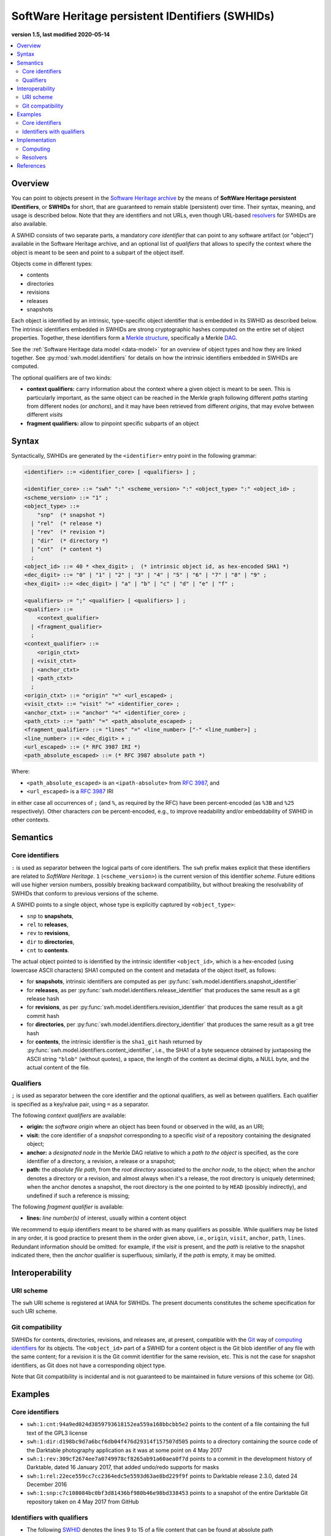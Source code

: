 .. _persistent-identifiers:

=================================================
SoftWare Heritage persistent IDentifiers (SWHIDs)
=================================================

**version 1.5, last modified 2020-05-14**

.. contents::
   :local:
   :depth: 2


Overview
========

You can point to objects present in the `Software Heritage
<https://www.softwareheritage.org/>`_ `archive
<https://archive.softwareheritage.org/>`_ by the means of **SoftWare Heritage
persistent IDentifiers**, or **SWHIDs** for short, that are guaranteed to
remain stable (persistent) over time. Their syntax, meaning, and usage is
described below. Note that they are identifiers and not URLs, even though
URL-based `resolvers`_ for SWHIDs are also available.

A SWHID consists of two separate parts, a mandatory *core identifier* that can
point to any software artifact (or "object") available in the Software Heritage
archive, and an optional list of *qualifiers* that allows to specify the
context where the object is meant to be seen and point to a subpart of the
object itself.

Objects come in different types:

* contents
* directories
* revisions
* releases
* snapshots

Each object is identified by an intrinsic, type-specific object identifier that
is embedded in its SWHID as described below. The intrinsic identifiers embedded
in SWHIDs are strong cryptographic hashes computed on the entire set of object
properties. Together, these identifiers form a `Merkle structure
<https://en.wikipedia.org/wiki/Merkle_tree>`_, specifically a Merkle `DAG
<https://en.wikipedia.org/wiki/Directed_acyclic_graph>`_.

See the :ref:`Software Heritage data model <data-model>` for an overview of
object types and how they are linked together. See
:py:mod:`swh.model.identifiers` for details on how the intrinsic identifiers
embedded in SWHIDs are computed.

The optional qualifiers are of two kinds:

* **context qualifiers:** carry information about the context where a given
  object is meant to be seen.  This is particularly important, as the same
  object can be reached in the Merkle graph following different *paths*
  starting from different nodes (or *anchors*), and it may have been retrieved
  from different *origins*, that may evolve between different *visits*
* **fragment qualifiers:** allow to pinpoint specific subparts of an object


Syntax
======

Syntactically, SWHIDs are generated by the ``<identifier>`` entry point in the
following grammar:

.. code-block:: bnf

  <identifier> ::= <identifier_core> [ <qualifiers> ] ;

  <identifier_core> ::= "swh" ":" <scheme_version> ":" <object_type> ":" <object_id> ;
  <scheme_version> ::= "1" ;
  <object_type> ::=
      "snp"  (* snapshot *)
    | "rel"  (* release *)
    | "rev"  (* revision *)
    | "dir"  (* directory *)
    | "cnt"  (* content *)
    ;
  <object_id> ::= 40 * <hex_digit> ;  (* intrinsic object id, as hex-encoded SHA1 *)
  <dec_digit> ::= "0" | "1" | "2" | "3" | "4" | "5" | "6" | "7" | "8" | "9" ;
  <hex_digit> ::= <dec_digit> | "a" | "b" | "c" | "d" | "e" | "f" ;

  <qualifiers> := ";" <qualifier> [ <qualifiers> ] ;
  <qualifier> ::=
      <context_qualifier>
    | <fragment_qualifier>
    ;
  <context_qualifier> ::=
      <origin_ctxt>
    | <visit_ctxt>
    | <anchor_ctxt>
    | <path_ctxt>
    ;
  <origin_ctxt> ::= "origin" "=" <url_escaped> ;
  <visit_ctxt> ::= "visit" "=" <identifier_core> ;
  <anchor_ctxt> ::= "anchor" "=" <identifier_core> ;
  <path_ctxt> ::= "path" "=" <path_absolute_escaped> ;
  <fragment_qualifier> ::= "lines" "=" <line_number> ["-" <line_number>] ;
  <line_number> ::= <dec_digit> + ;
  <url_escaped> ::= (* RFC 3987 IRI *)
  <path_absolute_escaped> ::= (* RFC 3987 absolute path *)

Where:

- ``<path_absolute_escaped>`` is an ``<ipath-absolute>`` from `RFC 3987`_, and
- ``<url_escaped>`` is a `RFC 3987`_ IRI

in either case all occurrences of ``;`` (and ``%``, as required by the RFC)
have been percent-encoded (as ``%3B`` and ``%25`` respectively). Other
characters *can* be percent-encoded, e.g., to improve readability and/or
embeddability of SWHID in other contexts.

.. _RFC 3987: https://tools.ietf.org/html/rfc3987


Semantics
=========


Core identifiers
----------------

``:`` is used as separator between the logical parts of core identifiers. The
``swh`` prefix makes explicit that these identifiers are related to *SoftWare
Heritage*. ``1`` (``<scheme_version>``) is the current version of this
identifier *scheme*. Future editions will use higher version numbers, possibly
breaking backward compatibility, but without breaking the resolvability of
SWHIDs that conform to previous versions of the scheme.

A SWHID points to a single object, whose type is explicitly captured by
``<object_type>``:

* ``snp`` to **snapshots**,
* ``rel`` to **releases**,
* ``rev`` to **revisions**,
* ``dir`` to **directories**,
* ``cnt`` to **contents**.

The actual object pointed to is identified by the intrinsic identifier
``<object_id>``, which is a hex-encoded (using lowercase ASCII characters) SHA1
computed on the content and metadata of the object itself, as follows:

* for **snapshots**, intrinsic identifiers are computed as per
  :py:func:`swh.model.identifiers.snapshot_identifier`

* for **releases**, as per
  :py:func:`swh.model.identifiers.release_identifier`
  that produces the same result as a git release hash

* for **revisions**, as per
  :py:func:`swh.model.identifiers.revision_identifier`
  that produces the same result as a git commit hash

* for **directories**, per
  :py:func:`swh.model.identifiers.directory_identifier`
  that produces the same result as a git tree hash

* for **contents**, the intrinsic identifier is the ``sha1_git`` hash returned by
  :py:func:`swh.model.identifiers.content_identifier`, i.e., the SHA1 of a byte
  sequence obtained by juxtaposing the ASCII string ``"blob"`` (without
  quotes), a space, the length of the content as decimal digits, a NULL byte,
  and the actual content of the file.


Qualifiers
----------

``;`` is used as separator between the core identifier and the optional
qualifiers, as well as between qualifiers. Each qualifier is specified as a
key/value pair, using ``=`` as a separator.

The following *context qualifiers* are available:

* **origin:** the *software origin* where an object has been found or observed
  in the wild, as an URI;

* **visit:** the core identifier of a *snapshot* corresponding to a specific
  *visit* of a repository containing the designated object;

* **anchor:** a *designated node* in the Merkle DAG relative to which a *path
  to the object* is specified, as the core identifier of a directory, a
  revision, a release or a snapshot;

* **path:** the *absolute file path*, from the *root directory* associated to
  the *anchor node*, to the object; when the anchor denotes a directory or a
  revision, and almost always when it's a release, the root directory is
  uniquely determined; when the anchor denotes a snapshot, the root directory
  is the one pointed to by ``HEAD`` (possibly indirectly), and undefined if
  such a reference is missing;

The following *fragment qualifier* is available:

* **lines:** *line number(s)* of interest, usually within a content object

We recommend to equip identifiers meant to be shared with as many qualifiers as
possible. While qualifiers may be listed in any order, it is good practice to
present them in the order given above, i.e., ``origin``, ``visit``, ``anchor``,
``path``, ``lines``.  Redundant information should be omitted: for example, if
the *visit* is present, and the *path* is relative to the snapshot indicated
there, then the *anchor* qualifier is superfluous; similarly, if the *path* is
empty, it may be omitted.


Interoperability
================


URI scheme
----------

The ``swh`` URI scheme is registered at IANA for SWHIDs. The present documents
constitutes the scheme specification for such URI scheme.


Git compatibility
-----------------

SWHIDs for contents, directories, revisions, and releases are, at present,
compatible with the `Git <https://git-scm.com/>`_ way of `computing identifiers
<https://git-scm.com/book/en/v2/Git-Internals-Git-Objects>`_ for its objects.
The ``<object_id>`` part of a SWHID for a content object is the Git blob
identifier of any file with the same content; for a revision it is the Git
commit identifier for the same revision, etc.  This is not the case for
snapshot identifiers, as Git does not have a corresponding object type.

Note that Git compatibility is incidental and is not guaranteed to be
maintained in future versions of this scheme (or Git).


Examples
========


Core identifiers
----------------

* ``swh:1:cnt:94a9ed024d3859793618152ea559a168bbcbb5e2`` points to the content
  of a file containing the full text of the GPL3 license

* ``swh:1:dir:d198bc9d7a6bcf6db04f476d29314f157507d505`` points to a directory
  containing the source code of the Darktable photography application as it was
  at some point on 4 May 2017

* ``swh:1:rev:309cf2674ee7a0749978cf8265ab91a60aea0f7d`` points to a commit in
  the development history of Darktable, dated 16 January 2017, that added
  undo/redo supports for masks

* ``swh:1:rel:22ece559cc7cc2364edc5e5593d63ae8bd229f9f`` points to Darktable
  release 2.3.0, dated 24 December 2016

* ``swh:1:snp:c7c108084bc0bf3d81436bf980b46e98bd338453`` points to a snapshot
  of the entire Darktable Git repository taken on 4 May 2017 from GitHub


Identifiers with qualifiers
---------------------------

* The following `SWHID
  <https://archive.softwareheritage.org/swh:1:cnt:4d99d2d18326621ccdd70f5ea66c2e2ac236ad8b;origin=https://gitorious.org/ocamlp3l/ocamlp3l_cvs.git;visit=swh:1:snp:d7f1b9eb7ccb596c2622c4780febaa02549830f9;anchor=swh:1:rev:2db189928c94d62a3b4757b3eec68f0a4d4113f0;path=/Examples/SimpleFarm/simplefarm.ml;lines=9-15>`_
  denotes the lines 9 to 15 of a file content that can be found at absolute
  path ``/Examples/SimpleFarm/simplefarm.ml`` from the root directory of the
  revision ``swh:1:rev:2db189928c94d62a3b4757b3eec68f0a4d4113f0`` that is
  contained in the snapshot
  ``swh:1:snp:d7f1b9eb7ccb596c2622c4780febaa02549830f9`` taken from the origin
  ``https://gitorious.org/ocamlp3l/ocamlp3l_cvs.git``:

.. code-block:: url

  swh:1:cnt:4d99d2d18326621ccdd70f5ea66c2e2ac236ad8b;
    origin=https://gitorious.org/ocamlp3l/ocamlp3l_cvs.git;
    visit=swh:1:snp:d7f1b9eb7ccb596c2622c4780febaa02549830f9;
    anchor=swh:1:rev:2db189928c94d62a3b4757b3eec68f0a4d4113f0;
    path=/Examples/SimpleFarm/simplefarm.ml;
    lines=9-15

* Here is an example of a `SWHID
  <https://archive.softwareheritage.org/swh:1:cnt:f10371aa7b8ccabca8479196d6cd640676fd4a04;origin=https://github.com/web-platform-tests/wpt;visit=swh:1:snp:b37d435721bbd450624165f334724e3585346499;anchor=swh:1:rev:259d0612af038d14f2cd889a14a3adb6c9e96d96;path=/html/semantics/document-metadata/the-meta-element/pragma-directives/attr-meta-http-equiv-refresh/support/x%3Burl=foo/>`_
  with a file path that requires percent-escaping:

.. code-block:: url

  swh:1:cnt:f10371aa7b8ccabca8479196d6cd640676fd4a04;
    origin=https://github.com/web-platform-tests/wpt;
    visit=swh:1:snp:b37d435721bbd450624165f334724e3585346499;
    anchor=swh:1:rev:259d0612af038d14f2cd889a14a3adb6c9e96d96;
    path=/html/semantics/document-metadata/the-meta-element/pragma-directives/attr-meta-http-equiv-refresh/support/x%3Burl=foo/


Implementation
==============


Computing
---------

An important property of any SWHID is that its core identifier is *intrinsic*:
it can be *computed from the object itself*, without having to rely on any
third party.  An implementation of SWHID that allows to do so locally is the
`swh identify <https://docs.softwareheritage.org/devel/swh-model/cli.html>`_
tool, available from the `swh.model <https://pypi.org/project/swh.model/>`_
Python package under the GPL license. This package can be installed via the ``pip``
package manager with the one liner ``pip install swh.model`` on any machine with
Python and ``pip`` installed (on a Debian or Ubuntu system a simple ``apt install python3 python3-pip``
will suffice, see `the general instructions <https://packaging.python.org/tutorials/installing-packages/>`_ for other platforms).

SWHIDs are also automatically computed by Software Heritage for all archived
objects as part of its archival activity, and can be looked up via the project
`Web interface <https://archive.softwareheritage.org>`_.

This has various practical implications:

* when a software artifact is obtained from Software Heritage by resolving a
  SWHID, it is straightforward to verify that it is exactly the intended one:
  just compute the core identifier from the artefact itself, and check that it
  is the same as the core identifier part of the SHWID

* the core identifier of a software artifact can be computed *before* its
  archival on Software Heritage


Resolvers
---------


Software Heritage resolver
~~~~~~~~~~~~~~~~~~~~~~~~~~

SWHIDs can be resolved using the Software Heritage `Web interface
<https://archive.softwareheritage.org>`_. In particular, the **root endpoint**
``/`` can be given a SWHID and will lead to the browsing page of the
corresponding object, like this:
``https://archive.softwareheritage.org/<identifier>``.

A **dedicated** ``/resolve`` **endpoint** of the Software Heritage `Web API
<https://archive.softwareheritage.org/api/>`_ is also available to
programmatically resolve SWHIDs; see: :http:get:`/api/1/resolve/(swhid)/`.

Examples:

* `<https://archive.softwareheritage.org/swh:1:cnt:94a9ed024d3859793618152ea559a168bbcbb5e2>`_
* `<https://archive.softwareheritage.org/swh:1:dir:d198bc9d7a6bcf6db04f476d29314f157507d505>`_
* `<https://archive.softwareheritage.org/api/1/resolve/swh:1:rev:309cf2674ee7a0749978cf8265ab91a60aea0f7d>`_
* `<https://archive.softwareheritage.org/api/1/resolve/swh:1:rel:22ece559cc7cc2364edc5e5593d63ae8bd229f9f>`_
* `<https://archive.softwareheritage.org/api/1/resolve/swh:1:snp:c7c108084bc0bf3d81436bf980b46e98bd338453>`_
* `<https://archive.softwareheritage.org/swh:1:cnt:4d99d2d18326621ccdd70f5ea66c2e2ac236ad8b;origin=https://gitorious.org/ocamlp3l/ocamlp3l_cvs.git;visit=swh:1:snp:d7f1b9eb7ccb596c2622c4780febaa02549830f9;anchor=swh:1:rev:2db189928c94d62a3b4757b3eec68f0a4d4113f0;path=/Examples/SimpleFarm/simplefarm.ml;lines=9-15>`_
* `<https://archive.softwareheritage.org/swh:1:cnt:f10371aa7b8ccabca8479196d6cd640676fd4a04;origin=https://github.com/web-platform-tests/wpt;visit=swh:1:snp:b37d435721bbd450624165f334724e3585346499;anchor=swh:1:rev:259d0612af038d14f2cd889a14a3adb6c9e96d96;path=/html/semantics/document-metadata/the-meta-element/pragma-directives/attr-meta-http-equiv-refresh/support/x%3Burl=foo/>`_


Third-party resolvers
~~~~~~~~~~~~~~~~~~~~~

The following **third party resolvers** support SWHID resolution:

* `Identifiers.org <https://identifiers.org>`_; see:
  `<http://identifiers.org/swh/>`_ (registry identifier `MIR:00000655
  <https://www.ebi.ac.uk/miriam/main/datatypes/MIR:00000655>`_).

* `Name-to-Thing (N2T) <https://n2t.net/>`_

Note that resolution via Identifiers.org currently only supports *core
identifiers* due to `syntactic incompatibilities with qualifiers
<http://identifiers.org/documentation#custom_requests>`_.

Examples:

* `<https://identifiers.org/swh:1:cnt:94a9ed024d3859793618152ea559a168bbcbb5e2>`_
* `<https://identifiers.org/swh:1:dir:d198bc9d7a6bcf6db04f476d29314f157507d505>`_
* `<https://identifiers.org/swh:1:rev:309cf2674ee7a0749978cf8265ab91a60aea0f7d>`_
* `<https://n2t.net/swh:1:rel:22ece559cc7cc2364edc5e5593d63ae8bd229f9f>`_
* `<https://n2t.net/swh:1:snp:c7c108084bc0bf3d81436bf980b46e98bd338453>`_
* `<https://n2t.net/swh:1:cnt:4d99d2d18326621ccdd70f5ea66c2e2ac236ad8b;origin=https://gitorious.org/ocamlp3l/ocamlp3l_cvs.git;visit=swh:1:snp:d7f1b9eb7ccb596c2622c4780febaa02549830f9;anchor=swh:1:rev:2db189928c94d62a3b4757b3eec68f0a4d4113f0;path=/Examples/SimpleFarm/simplefarm.ml;lines=9-15>`_
* `<https://n2t.net/swh:1:cnt:f10371aa7b8ccabca8479196d6cd640676fd4a04;origin=https://github.com/web-platform-tests/wpt;visit=swh:1:snp:b37d435721bbd450624165f334724e3585346499;anchor=swh:1:rev:259d0612af038d14f2cd889a14a3adb6c9e96d96;path=/html/semantics/document-metadata/the-meta-element/pragma-directives/attr-meta-http-equiv-refresh/support/x%3Burl=foo/>`_


References
==========

* Roberto Di Cosmo, Morane Gruenpeter, Stefano Zacchiroli. `Identifiers for
  Digital Objects: the Case of Software Source Code Preservation
  <https://hal.archives-ouvertes.fr/hal-01865790v4>`_. In Proceedings of `iPRES
  2018 <https://ipres2018.org/>`_: 15th International Conference on Digital
  Preservation, Boston, MA, USA, September 2018, 9 pages.

* Roberto Di Cosmo, Morane Gruenpeter, Stefano Zacchiroli. `Referencing Source
  Code Artifacts: a Separate Concern in Software Citation
  <https://arxiv.org/abs/2001.08647>`_. In Computing in Science and
  Engineering, volume 22, issue 2, pages 33-43. ISSN 1521-9615,
  IEEE. March 2020.
